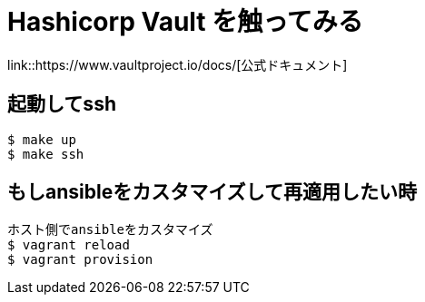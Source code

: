 = Hashicorp Vault を触ってみる

link::https://www.vaultproject.io/docs/[公式ドキュメント]

== 起動してssh

----
$ make up
$ make ssh
----

== もしansibleをカスタマイズして再適用したい時

----
ホスト側でansibleをカスタマイズ
$ vagrant reload
$ vagrant provision
----
